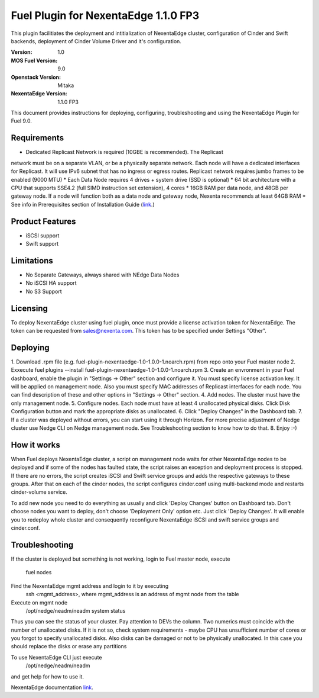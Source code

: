 =====================================
Fuel Plugin for NexentaEdge 1.1.0 FP3
=====================================
This plugin facilitiates the deployment and intitialization of NexentaEdge
cluster, configuration of Cinder and Swift backends, deployment of Cinder
Volume Driver and it's configuration.

:Version: 1.0
:MOS Fuel Version: 9.0
:Openstack Version: Mitaka
:NexentaEdge Version: 1.1.0 FP3

This document provides instructions for deploying, configuring,
troubleshooting and using the NexentaEdge Plugin for Fuel 9.0.

------------
Requirements
------------
* Dedicated Replicast Network is required (10GBE is recommended). The Replicast
network must be on a separate VLAN, or be a physically separate network. Each
node will have a dedicated interfaces for Replicast. It will use IPv6 subnet
that has no ingress or egress routes. Replicast network requires jumbo frames
to be enabled (9000 MTU)
* Each Data Node requires 4 drives + system drive (SSD is optional)
* 64 bit architecture with a CPU that supports SSE4.2 (full SIMD instruction
set extension), 4 cores
* 16GB RAM per data node, and 48GB per gateway node. If a node will function
both as a data node and gateway node, Nexenta recommends at least 64GB RAM
* See info in Prerequisites section of Installation Guide  (`link <http://docs.nexenta.com/NexentaRH/server?%26area%3Dnedge_1.1%26mgr%3Dagm%26agt%3Dwsm%26wnd%3Dnedge_UG%7CNewWindow%26tpc%3D%2FNexentaRH%2FNexentaRH%2Fserver%2Fnedge_1.1%2Fprojects%2Fnedge_UG%2FNexentaEdge_Documentation.htm%3FRINoLog28301%3DT%26ctxid%3D%26project%3Dnedge_UG>`_.)

----------------
Product Features
----------------
* iSCSI support
* Swift support

-----------
Limitations
-----------
* No Separate Gateways, always shared with NEdge Data Nodes
* No iSCSI HA support
* No S3 Support

---------
Licensing
---------
To deploy NexentaEdge cluster using fuel plugin, once must provide a license
activation token for NexentaEdge. The token can be requested from
`sales@nexenta.com <mailto://sales@nexenta.com>`_. This token has to be
specified under Settings "Other".

---------
Deploying
---------
1. Download .rpm file (e.g. fuel-plugin-nexentaedge-1.0-1.0.0-1.noarch.rpm)
from repo onto your Fuel master node
2. Exxecute fuel plugins --install fuel-plugin-nexentaedge-1.0-1.0.0-1.noarch.rpm
3. Create an envronment in your Fuel dashboard, enable the plugin in
"Settings -> Other" section and configure it. You must specify license
activation key. It will be applied on management node. Also you must specify
MAC addresses of Replicast interfaces for each node. You can find description
of these and other options in "Settings -> Other" section.
4. Add nodes. The cluster must have the only management node.
5. Configure nodes. Each node must have at least 4 unallocated physical disks.
Click Disk Configuration button and mark the appropriate disks as unallocated.
6. Click "Deploy Changes" in the Dashboard tab.
7. If a cluster was deployed without errors, you can start using it through
Horizon. For more precise adjustment of Nedge cluster use Nedge CLI on Nedge
management node. See Troubleshooting section to know how to do that.
8. Enjoy :-)

------------
How it works
------------
When Fuel deploys NexentaEdge cluster, a script on management node waits for
other NexentaEdge nodes to be deployed and if some of the nodes has faulted
state, the script raises an exception and deployment process is stopped. If
there are no errors, the script creates iSCSI and Swift service groups and
adds the respective gateways to these groups. After that on each of the cinder
nodes, the script configures cinder.conf using multi-backend mode and restarts
cinder-volume service.

To add new node you need to do everything as usually and click 'Deploy Changes'
button on Dashboard tab. Don't choose nodes you want to deploy, don't choose
'Deployment Only' option etc. Just click 'Deploy Changes'. It will enable you
to redeploy whole cluster and consequently reconfigure NexentaEdge iSCSI and
swift service groups and cinder.conf.

---------------
Troubleshooting
---------------
If the cluster is deployed but something is not working, login to Fuel master
node, execute
    fuel nodes

Find the NexentaEdge mgmt address and login to it by executing
    ssh <mgmt_address>, where mgmt_address is an address of mgmt node from the
    table

Execute on mgmt node
    /opt/nedge/neadm/neadm system status

Thus you can see the status of your cluster. Pay attention to DEVs the column.
Two numerics must coincide with the number of unallocated disks. If it is not
so, check system requirements - maybe CPU has unsufficient number of cores or
you forgot to specify unallocated disks. Also disks can be damaged or not to be
physically unallocated. In this case you should replace the disks or erase any
partitions

To use NexentaEdge CLI just execute
    /opt/nedge/neadm/neadm

and get help for how to use it.

NexentaEdge documentation `link <http://docs.nexenta.com/NexentaRH/server?%26area%3Dnedge_1.1%26mgr%3Dagm%26agt%3Dwsm%26wnd%3Dnedge_UG%7CNewWindow%26tpc%3D%2FNexentaRH%2FNexentaRH%2Fserver%2Fnedge_1.1%2Fprojects%2Fnedge_UG%2FNexentaEdge_Documentation.htm%3FRINoLog28301%3DT%26ctxid%3D%26project%3Dnedge_UG>`_.
